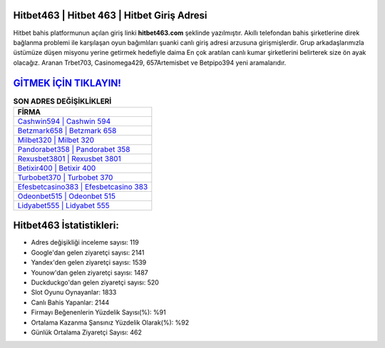 ﻿Hitbet463 | Hitbet 463 | Hitbet Giriş Adresi
===================================

.. image:: images/hitbet-giris.jpg
   :width: 600
   
Hitbet bahis platformunun açılan giriş linki **hitbet463.com** şeklinde yazılmıştır. Akıllı telefondan bahis şirketlerine direk bağlanma problemi ile karşılaşan oyun bağımlıları şuanki canlı giriş adresi arzusuna girişmişlerdir. Grup arkadaşlarımızla üstümüze düşen misyonu yerine getirmek hedefiyle daima En çok aratılan canlı kumar şirketlerini belirterek size ön ayak olacağız. Aranan Trbet703, Casinomega429, 657Artemisbet ve Betpipo394 yeni aramalarıdır.

`GİTMEK İÇİN TIKLAYIN! <https://uclck.me/gonow>`_
==============

.. list-table:: **SON ADRES DEĞİŞİKLİKLERİ**
   :widths: 100
   :header-rows: 1

   * - FİRMA
   * - `Cashwin594 | Cashwin 594 <cashwin594-cashwin-594-cashwin-giris-adresi.html>`_
   * - `Betzmark658 | Betzmark 658 <betzmark658-betzmark-658-betzmark-giris-adresi.html>`_
   * - `Milbet320 | Milbet 320 <milbet320-milbet-320-milbet-giris-adresi.html>`_	 
   * - `Pandorabet358 | Pandorabet 358 <pandorabet358-pandorabet-358-pandorabet-giris-adresi.html>`_	 
   * - `Rexusbet3801 | Rexusbet 3801 <rexusbet3801-rexusbet-3801-rexusbet-giris-adresi.html>`_ 
   * - `Betixir400 | Betixir 400 <betixir400-betixir-400-betixir-giris-adresi.html>`_
   * - `Turbobet370 | Turbobet 370 <turbobet370-turbobet-370-turbobet-giris-adresi.html>`_	 
   * - `Efesbetcasino383 | Efesbetcasino 383 <efesbetcasino383-efesbetcasino-383-efesbetcasino-giris-adresi.html>`_
   * - `Odeonbet515 | Odeonbet 515 <odeonbet515-odeonbet-515-odeonbet-giris-adresi.html>`_
   * - `Lidyabet555 | Lidyabet 555 <lidyabet555-lidyabet-555-lidyabet-giris-adresi.html>`_
	 
Hitbet463 İstatistikleri:
===================================	 
* Adres değişikliği inceleme sayısı: 119
* Google'dan gelen ziyaretçi sayısı: 2141
* Yandex'den gelen ziyaretçi sayısı: 1539
* Younow'dan gelen ziyaretçi sayısı: 1487
* Duckduckgo'dan gelen ziyaretçi sayısı: 520
* Slot Oyunu Oynayanlar: 1833
* Canlı Bahis Yapanlar: 2144
* Firmayı Beğenenlerin Yüzdelik Sayısı(%): %91
* Ortalama Kazanma Şansınız Yüzdelik Olarak(%): %92
* Günlük Ortalama Ziyaretçi Sayısı: 462
